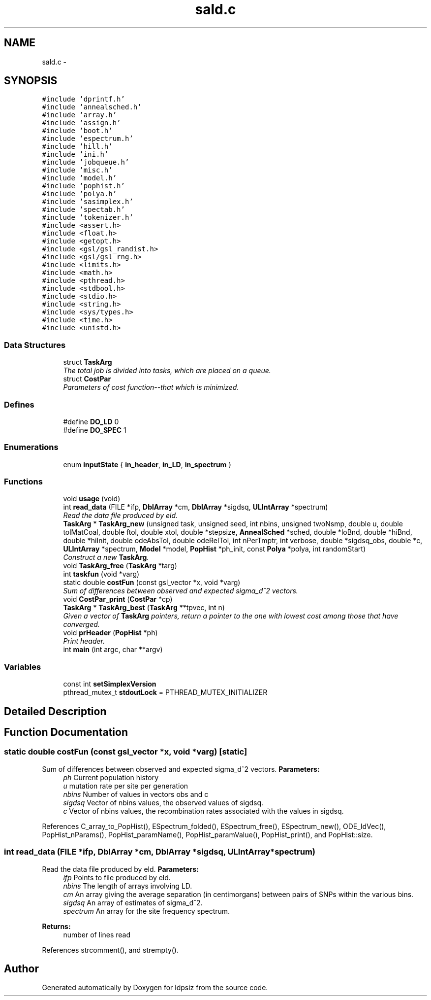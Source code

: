 .TH "sald.c" 3 "Sat Jun 6 2015" "Version 0.1" "ldpsiz" \" -*- nroff -*-
.ad l
.nh
.SH NAME
sald.c \- 
.SH SYNOPSIS
.br
.PP
\fC#include 'dprintf\&.h'\fP
.br
\fC#include 'annealsched\&.h'\fP
.br
\fC#include 'array\&.h'\fP
.br
\fC#include 'assign\&.h'\fP
.br
\fC#include 'boot\&.h'\fP
.br
\fC#include 'espectrum\&.h'\fP
.br
\fC#include 'hill\&.h'\fP
.br
\fC#include 'ini\&.h'\fP
.br
\fC#include 'jobqueue\&.h'\fP
.br
\fC#include 'misc\&.h'\fP
.br
\fC#include 'model\&.h'\fP
.br
\fC#include 'pophist\&.h'\fP
.br
\fC#include 'polya\&.h'\fP
.br
\fC#include 'sasimplex\&.h'\fP
.br
\fC#include 'spectab\&.h'\fP
.br
\fC#include 'tokenizer\&.h'\fP
.br
\fC#include <assert\&.h>\fP
.br
\fC#include <float\&.h>\fP
.br
\fC#include <getopt\&.h>\fP
.br
\fC#include <gsl/gsl_randist\&.h>\fP
.br
\fC#include <gsl/gsl_rng\&.h>\fP
.br
\fC#include <limits\&.h>\fP
.br
\fC#include <math\&.h>\fP
.br
\fC#include <pthread\&.h>\fP
.br
\fC#include <stdbool\&.h>\fP
.br
\fC#include <stdio\&.h>\fP
.br
\fC#include <string\&.h>\fP
.br
\fC#include <sys/types\&.h>\fP
.br
\fC#include <time\&.h>\fP
.br
\fC#include <unistd\&.h>\fP
.br

.SS "Data Structures"

.in +1c
.ti -1c
.RI "struct \fBTaskArg\fP"
.br
.RI "\fIThe total job is divided into tasks, which are placed on a queue\&. \fP"
.ti -1c
.RI "struct \fBCostPar\fP"
.br
.RI "\fIParameters of cost function--that which is minimized\&. \fP"
.in -1c
.SS "Defines"

.in +1c
.ti -1c
.RI "#define \fBDO_LD\fP   0"
.br
.ti -1c
.RI "#define \fBDO_SPEC\fP   1"
.br
.in -1c
.SS "Enumerations"

.in +1c
.ti -1c
.RI "enum \fBinputState\fP { \fBin_header\fP, \fBin_LD\fP, \fBin_spectrum\fP }"
.br
.in -1c
.SS "Functions"

.in +1c
.ti -1c
.RI "void \fBusage\fP (void)"
.br
.ti -1c
.RI "int \fBread_data\fP (FILE *ifp, \fBDblArray\fP *cm, \fBDblArray\fP *sigdsq, \fBULIntArray\fP *spectrum)"
.br
.RI "\fIRead the data file produced by eld\&. \fP"
.ti -1c
.RI "\fBTaskArg\fP * \fBTaskArg_new\fP (unsigned task, unsigned seed, int nbins, unsigned twoNsmp, double u, double tolMatCoal, double ftol, double xtol, double *stepsize, \fBAnnealSched\fP *sched, double *loBnd, double *hiBnd, double *hiInit, double odeAbsTol, double odeRelTol, int nPerTmptr, int verbose, double *sigdsq_obs, double *c, \fBULIntArray\fP *spectrum, \fBModel\fP *model, \fBPopHist\fP *ph_init, const \fBPolya\fP *polya, int randomStart)"
.br
.RI "\fIConstruct a new \fBTaskArg\fP\&. \fP"
.ti -1c
.RI "void \fBTaskArg_free\fP (\fBTaskArg\fP *targ)"
.br
.ti -1c
.RI "int \fBtaskfun\fP (void *varg)"
.br
.ti -1c
.RI "static double \fBcostFun\fP (const gsl_vector *x, void *varg)"
.br
.RI "\fISum of differences between observed and expected sigma_d^2 vectors\&. \fP"
.ti -1c
.RI "void \fBCostPar_print\fP (\fBCostPar\fP *cp)"
.br
.ti -1c
.RI "\fBTaskArg\fP * \fBTaskArg_best\fP (\fBTaskArg\fP **tpvec, int n)"
.br
.RI "\fIGiven a vector of \fBTaskArg\fP pointers, return a pointer to the one with lowest cost among those that have converged\&. \fP"
.ti -1c
.RI "void \fBprHeader\fP (\fBPopHist\fP *ph)"
.br
.RI "\fIPrint header\&. \fP"
.ti -1c
.RI "int \fBmain\fP (int argc, char **argv)"
.br
.in -1c
.SS "Variables"

.in +1c
.ti -1c
.RI "const int \fBsetSimplexVersion\fP"
.br
.ti -1c
.RI "pthread_mutex_t \fBstdoutLock\fP = PTHREAD_MUTEX_INITIALIZER"
.br
.in -1c
.SH "Detailed Description"
.PP 

.SH "Function Documentation"
.PP 
.SS "static double \fBcostFun\fP (const gsl_vector *x, void *varg)\fC [static]\fP"
.PP
Sum of differences between observed and expected sigma_d^2 vectors\&. \fBParameters:\fP
.RS 4
\fIph\fP Current population history 
.br
\fIu\fP mutation rate per site per generation 
.br
\fInbins\fP Number of values in vectors obs and c 
.br
\fIsigdsq\fP Vector of nbins values, the observed values of sigdsq\&. 
.br
\fIc\fP Vector of nbins values, the recombination rates associated with the values in sigdsq\&. 
.RE
.PP

.PP
References C_array_to_PopHist(), ESpectrum_folded(), ESpectrum_free(), ESpectrum_new(), ODE_ldVec(), PopHist_nParams(), PopHist_paramName(), PopHist_paramValue(), PopHist_print(), and PopHist::size\&.
.SS "int \fBread_data\fP (FILE *ifp, \fBDblArray\fP *cm, \fBDblArray\fP *sigdsq, \fBULIntArray\fP *spectrum)"
.PP
Read the data file produced by eld\&. \fBParameters:\fP
.RS 4
\fIifp\fP Points to file produced by eld\&. 
.br
\fInbins\fP The length of arrays involving LD\&. 
.br
\fIcm\fP An array giving the average separation (in centimorgans) between pairs of SNPs within the various bins\&. 
.br
\fIsigdsq\fP An array of estimates of sigma_d^2\&. 
.br
\fIspectrum\fP An array for the site frequency spectrum\&.
.RE
.PP
\fBReturns:\fP
.RS 4
number of lines read 
.RE
.PP

.PP
References strcomment(), and strempty()\&.
.SH "Author"
.PP 
Generated automatically by Doxygen for ldpsiz from the source code\&.
